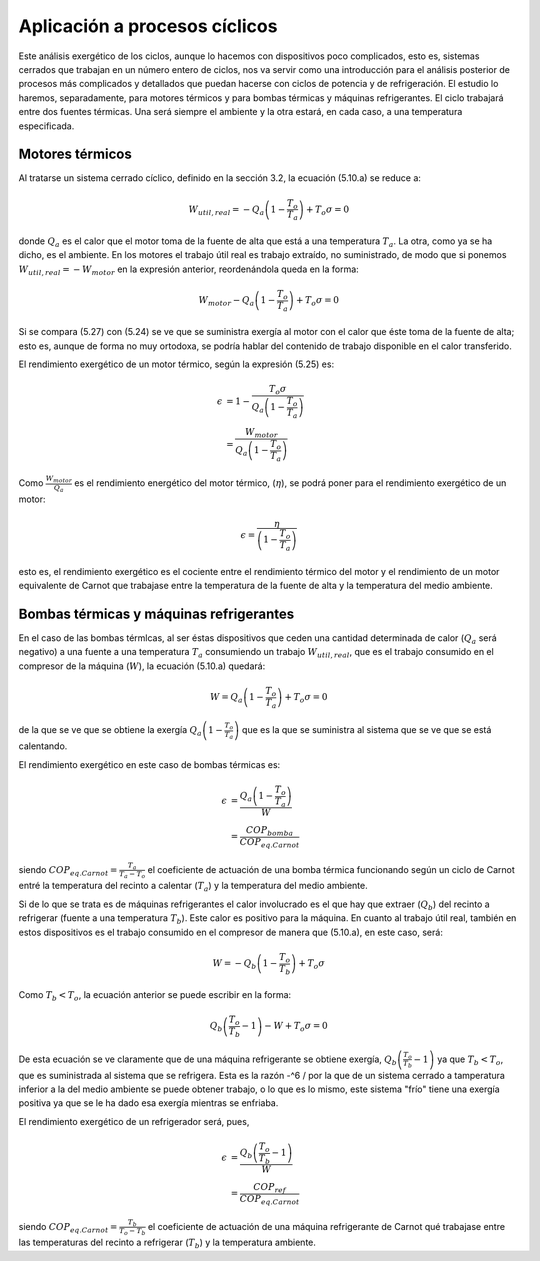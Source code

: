 Aplicación a procesos cíclicos
==============================

Este análisis exergético de los ciclos, aunque lo hacemos con dispositivos poco complicados, esto es, sistemas cerrados que trabajan en un número entero de ciclos, nos va servir como una introducción para el análisis posterior de procesos más complicados y detallados que puedan hacerse con ciclos de potencia y de refrigeración. El estudio lo haremos, separadamente, para motores térmicos y para bombas térmicas y máquinas refrigerantes. El ciclo trabajará entre dos fuentes térmicas. Una será siempre el ambiente y la otra estará, en cada caso, a una temperatura especificada.

Motores térmicos
^^^^^^^^^^^^^^^^

Al tratarse un sistema cerrado cíclico, definido en la sección 3.2, la ecuación (5.10.a) se reduce a:

.. math::

   W_{util,real} = -Q_a \left( 1 - \frac{T_o}{T_a}\right) + T_o \sigma = 0

donde :math:`Q_a` es el calor que el motor toma de la fuente de alta que está a una temperatura :math:`T_a`. La otra, como ya se ha dicho, es el ambiente. En los motores el trabajo útil real es trabajo extraído, no suministrado, de modo que si ponemos  :math:`W_{util,real} = - W_{motor}` en la expresión anterior, reordenándola queda en la forma:

.. math::

   W_{motor}  - Q_a \left( 1 - \frac{T_o}{T_a}\right) + T_o \sigma = 0 

Si se compara (5.27) con (5.24) se ve que se suministra exergía al motor con el calor que éste toma de la fuente de alta; esto es, aunque de forma no muy ortodoxa, se podría hablar del contenido de trabajo disponible en el calor transferido.

El rendimiento exergético de un motor térmico, según la expresión (5.25) es:

.. math::

   \epsilon &= 1- \frac{T_o\sigma}{Q_a \left( 1- \frac{T_o}{T_a}\right)} \\
            &= \frac{W_{motor}}{Q_a \left( 1- \frac{T_o}{T_a}\right)} 

Como :math:`\frac{W_{motor}}{Q_a}` es el rendimiento energético del motor térmico, (:math:`\eta`), se podrá poner para el rendimiento exergético de un motor:

.. math::

   \epsilon = \frac{\eta}{ \left( 1- \frac{T_o}{T_a}\right) }

esto es, el rendimiento exergético es el cociente entre el rendimiento térmico del motor y el rendimiento de un motor equivalente de Carnot que trabajase entre la temperatura de la fuente de alta y la temperatura del medio ambiente.

Bombas térmicas y máquinas refrigerantes
^^^^^^^^^^^^^^^^^^^^^^^^^^^^^^^^^^^^^^^^

En el caso de las bombas térmlcas, al ser éstas dispositivos que ceden una cantidad determinada de calor (:math:`Q_a` será negativo) a una fuente a una temperatura :math:`T_a` consumiendo un trabajo :math:`W_{util,real}`, que es el trabajo consumido en el compresor de la máquina (:math:`W`), la ecuación (5.10.a) quedará:

.. math::

   W = Q_a\left( 1- \frac{T_o}{T_a}\right) + T_o \sigma = 0


de la que se ve que se obtiene la exergía :math:`Q_a\left( 1- \frac{T_o}{T_a}\right)` que es la que se suministra al sistema que se ve que se está calentando.

El rendimiento exergético en este caso de bombas térmicas es:

.. math::

   \epsilon &= \frac{Q_a\left( 1- \frac{T_o}{T_a}\right)}{W} \\
            &= \frac{COP_{bomba}}{COP_{eq.Carnot}}
            

siendo :math:`COP_{eq.Carnot} = \frac{T_a}{T_a-T_o}` el coeficiente de actuación de una bomba térmica funcionando según un ciclo de Carnot entré la temperatura del recinto a calentar (:math:`T_a`) y la temperatura del medio ambiente.

Si de lo que se trata es de máquinas refrigerantes el calor involucrado es el que hay que extraer (:math:`Q_b`) del recinto a refrigerar (fuente a una temperatura :math:`T_b`). Este calor es positivo para la máquina. En cuanto al trabajo útil real, también en estos dispositivos es el trabajo consumido en el compresor de manera que (5.10.a), en este caso, será:

.. math::

   W=-Q_b \left( 1- \frac{T_o}{T_b}\right) + T_o \sigma

Como :math:`T_b<T_o`,  la ecuación anterior se puede escribir en la forma:

.. math::

   Q_b \left( \frac{T_o}{T_b} -1 \right) -W + T_o \sigma = 0

De esta ecuación se ve claramente que de una máquina refrigerante se obtiene exergía, :math:`Q_b\left( \frac{T_o}{T_b} -1 \right)` ya que :math:`T_b<T_o`, que es suministrada al sistema que se refrigera. Esta es la razón -^6 /
por la que de un sistema cerrado a tamperatura inferior a la del medio ambiente se puede obtener trabajo, o lo que es lo mismo, este sistema "frío" tiene una exergía positiva ya que se le ha dado esa exergía mientras se enfriaba.

El rendimiento exergético de un refrigerador será, pues,

.. math::

   \epsilon &= \frac{Q_b \left( \frac{T_o}{T_b} -1 \right) }{W} \\
            &= \frac{COP_{ref}}{COP_{eq.Carnot}}

siendo :math:`COP_{eq.Carnot}= \frac{T_b}{T_o-T_b}` el coeficiente de actuación de una máquina refrigerante de
Carnot qué trabajase entre las temperaturas del recinto a refrigerar (:math:`T_b`) y la temperatura ambiente.

